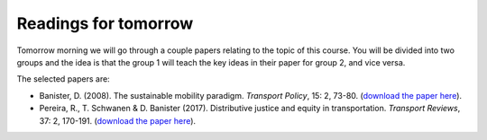 Readings for tomorrow
=====================

Tomorrow morning we will go through a couple papers relating to the topic of this course. You will be divided into two groups and the idea is that
the group 1 will teach the key ideas in their paper for group 2, and vice versa.

The selected papers are:

- Banister, D. (2008). The sustainable mobility paradigm. *Transport Policy*, 15: 2, 73-80. (`download the paper here <https://drive.google.com/file/d/1bznCeHHm2EnZyL7QIaiR6McjL3201USF/view?usp=sharing>`__).
- Pereira, R., T. Schwanen & D. Banister (2017). Distributive justice and equity in transportation. *Transport Reviews*, 37: 2, 170-191. (`download the paper here <https://drive.google.com/file/d/19KF4gbrcRHQCtFGK7tGVK6b2rjBDZKIf/view?usp=sharing>`__).

